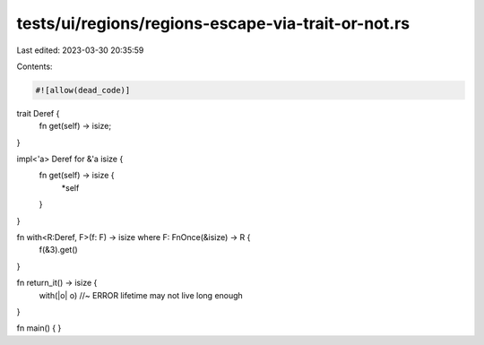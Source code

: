 tests/ui/regions/regions-escape-via-trait-or-not.rs
===================================================

Last edited: 2023-03-30 20:35:59

Contents:

.. code-block:: rs

    #![allow(dead_code)]

trait Deref {
    fn get(self) -> isize;
}

impl<'a> Deref for &'a isize {
    fn get(self) -> isize {
        *self
    }
}

fn with<R:Deref, F>(f: F) -> isize where F: FnOnce(&isize) -> R {
    f(&3).get()
}

fn return_it() -> isize {
    with(|o| o) //~ ERROR lifetime may not live long enough
}

fn main() {
}


